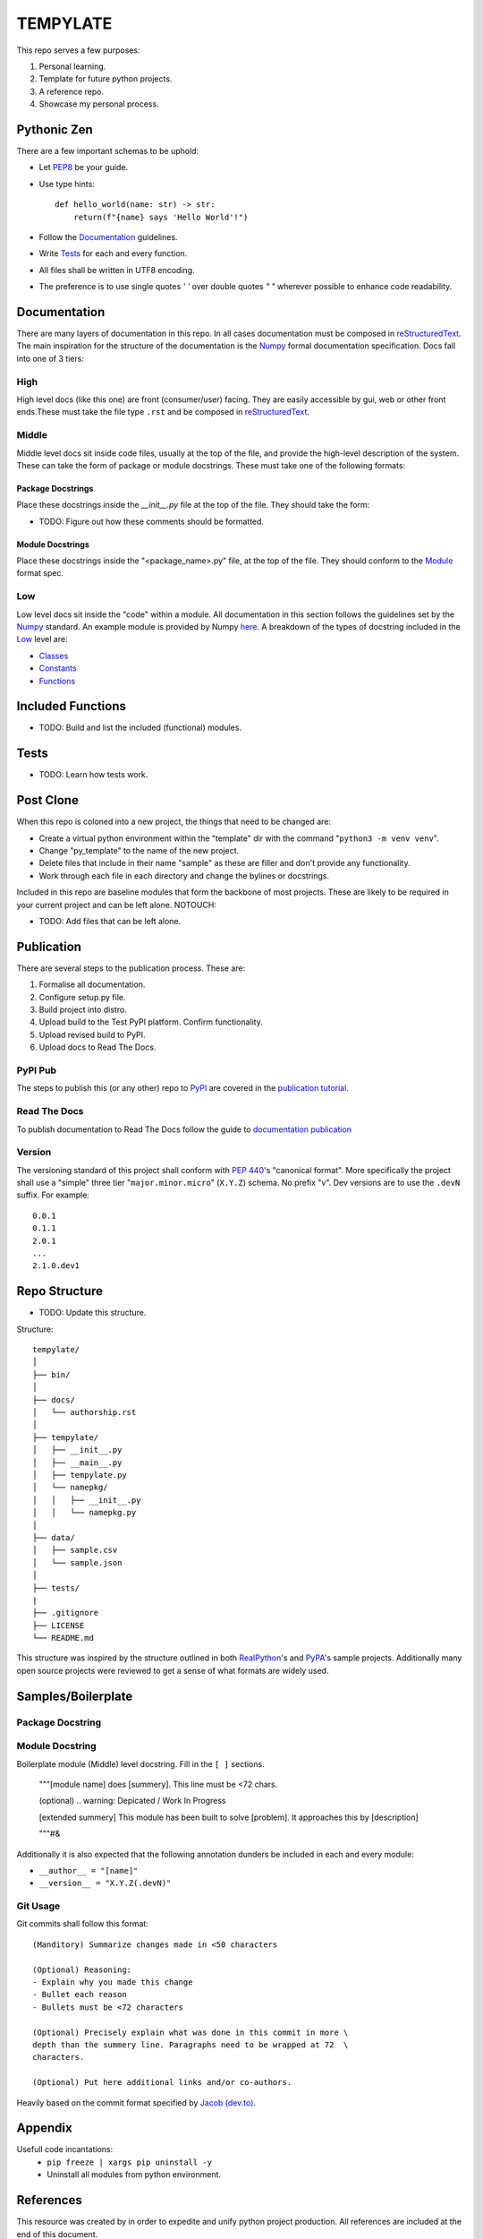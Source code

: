 =========
TEMPYLATE
=========
This repo serves a few purposes:

1. Personal learning.
#. Template for future python projects.
#. A reference repo.
#. Showcase my personal process.

Pythonic Zen
------------
There are a few important schemas to be uphold:

- Let `PEP8`_ be your guide.
- Use type hints::

    def hello_world(name: str) -> str:
        return(f"{name} says 'Hello World'!")

- Follow the Documentation_ guidelines.
- Write `Tests`_ for each and every function.
- All files shall be written in UTF8 encoding.
- The preference is to use single quotes `' '` over double quotes `" "`
  wherever possible to enhance code readability.


Documentation
-------------
There are many layers of documentation in this repo. In all cases 
documentation must be composed in `reStructuredText`_. The main
inspiration for the structure of the documentation is the `Numpy`_
formal documentation specification.
Docs fall into one of 3 tiers:

High
~~~~
High level docs (like this one) are front (consumer/user) facing. They
are easily accessible by gui, web or other front ends.These must take 
the file type ``.rst`` and be composed in `reStructuredText`_.

Middle
~~~~~~
Middle level docs sit inside code files, usually at the top of the file,
and provide the high-level description of the system. These can take the
form of package or module docstrings. These must take one of the 
following formats:

Package Docstrings
++++++++++++++++++
Place these docstrings inside the `__init__.py` file at the top of the
file. They should take the form:

- TODO: Figure out how these comments should be formatted.

Module Docstrings
+++++++++++++++++
Place these docstrings inside the "<package_name>.py" file, at the top
of the file. They should conform to the `Module`_ format spec.

Low
~~~
Low level docs sit inside the "code" within a module. All documentation
in this section follows the guidelines set by the `Numpy`_ standard. An
example module is provided by Numpy `here`_. A breakdown of the types of
docstring included in the `Low`_ level are:

- `Classes`_ 
- `Constants`_ 
- `Functions`_ 

Included Functions
------------------
- TODO: Build and list the included (functional) modules.

Tests
-----
- TODO: Learn how tests work.

Post Clone
----------
When this repo is coloned into a new project, the things that need to be 
changed are:

- Create a virtual python environment within the "template" dir with the 
  command "``python3 -m venv venv``".
- Change "py_template" to the name of the new project.
- Delete files that include in their name "sample" as these are filler
  and don't provide any functionality.
- Work through each file in each directory and change the bylines or 
  docstrings.

Included in this repo are baseline modules that form the backbone of
most projects. These are likely to be required in your current project
and can be left alone.
NOTOUCH:

- TODO: Add files that can be left alone.

Publication
-----------
There are several steps to the publication process. These are:

1. Formalise all documentation.
#. Configure setup.py file.
#. Build project into distro.
#. Upload build to the Test PyPI platform. Confirm functionality.
#. Upload revised build to PyPI.
#. Upload docs to Read The Docs.

PyPI Pub
~~~~~~~~
The steps to publish this (or any other) repo to `PyPI`_ are covered in
the `publication tutorial`_.

Read The Docs
~~~~~~~~~~~~~
To publish documentation to Read The Docs follow the guide to 
`documentation publication`_

Version
~~~~~~~
The versioning standard of this project shall conform with `PEP 440`_'s 
"canonical format". More specifically the project shall use a "simple"
three tier "``major.minor.micro``" (``X.Y.Z``) schema. No prefix "v". 
Dev versions are to use the ``.devN`` suffix. For example::

    0.0.1
    0.1.1
    2.0.1
    ...
    2.1.0.dev1

Repo Structure
--------------
- TODO: Update this structure.

Structure::

    tempylate/
    │
    ├── bin/
    │
    ├── docs/
    │   └── authorship.rst
    │
    ├── tempylate/
    │   ├── __init__.py
    │   ├── __main__.py
    │   ├── tempylate.py
    │   └── namepkg/
    │   │   ├── __init__.py
    │   │   └── namepkg.py
    │
    ├── data/
    │   ├── sample.csv
    │   └── sample.json
    │
    ├── tests/
    |
    ├── .gitignore
    ├── LICENSE
    └── README.md

This structure was inspired by the structure outlined in both 
`RealPython`_'s and `PyPA`_'s sample projects. Additionally many open
source projects were reviewed to get a sense of what formats are widely
used.

Samples/Boilerplate
-------------------

Package Docstring
~~~~~~~~~~~~~~~~~

Module Docstring
~~~~~~~~~~~~~~~~
Boilerplate module (Middle) level docstring. Fill in the ``[ ]`` 
sections.

    """[module name] does [summery]. This line must be <72 chars.

    (optional) .. warning: Depicated / Work In Progress

    [extended summery] This module has been built to solve [problem].
    It approaches this by [description]
    
    """#&

Additionally it is also expected that the following annotation dunders 
be included in each and every module:

- ``__author__ = "[name]"`` 
- ``__version__ = "X.Y.Z(.devN)"``

Git Usage
~~~~~~~~~
Git commits shall follow this format::

    (Manditory) Summarize changes made in <50 characters

    (Optional) Reasoning:
    - Explain why you made this change
    - Bullet each reason
    - Bullets must be <72 characters

    (Optional) Precisely explain what was done in this commit in more \
    depth than the summery line. Paragraphs need to be wrapped at 72  \
    characters.

    (Optional) Put here additional links and/or co-authors.

Heavily based on the commit format specified by `Jacob (dev.to)`_.

Appendix
--------
Usefull code incantations:
  - ``pip freeze | xargs pip uninstall -y``
  - Uninstall all modules from python environment.


References
----------
This resource was created by in order to expedite and unify python
project production. All references are included at the end of this 
document.


Blake Molyneux, 2020

.. _documentation publication: https://packaging.python.org/tutorials/creating-documentation/
.. _reStructuredText: https://docutils.sourceforge.io/docs/user/rst/quickref.html
.. _Module: https://numpydoc.readthedocs.io/en/latest/format.html#documenting-modules
.. _Numpy: https://numpydoc.readthedocs.io/en/latest/format.html
.. _here: https://numpydoc.readthedocs.io/en/latest/example.html#example
.. _Classes: https://numpydoc.readthedocs.io/en/latest/format.html#documenting-classes
.. _Constants: https://numpydoc.readthedocs.io/en/latest/format.html#documenting-constants
.. _Functions: https://numpydoc.readthedocs.io/en/latest/format.html#sections
.. _PEP 440: https://www.python.org/dev/peps/pep-0440/
.. _PyPI: https://pypi.org/
.. _publication tutorial: https://packaging.python.org/tutorials/packaging-projects/
.. _RealPython: https://realpython.com/python-application-layouts/#application-with-internal-packages
.. _PyPA: https://github.com/pypa/sampleproject
.. _Jacob (dev.to): https://dev.to/jacobherrington/how-to-write-useful-commit-messages-my-commit-message-template-20n9
.. _PEP8: https://www.python.org/dev/peps/pep-0008/
